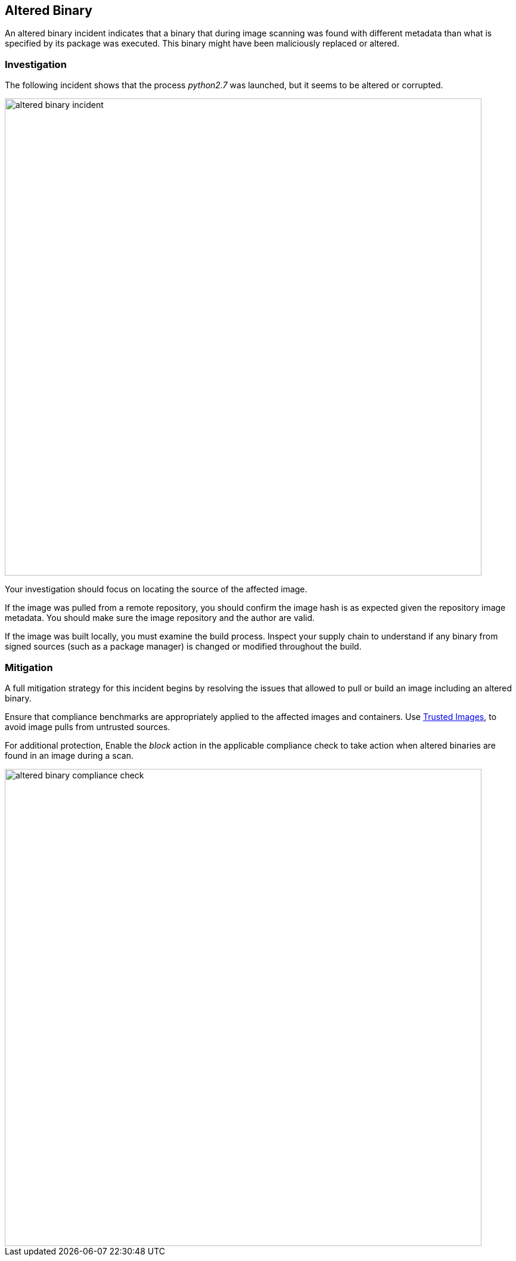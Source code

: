 [#altered-binary]
== Altered Binary

An altered binary incident indicates that a binary that during image scanning was found with different metadata than what is specified by its package was executed. This binary might have been maliciously replaced or altered.

=== Investigation

The following incident shows that the process _python2.7_ was launched, but it seems to be altered or corrupted.

image::runtime-security/altered-binary-incident.png[width=800]

Your investigation should focus on locating the source of the affected image.

If the image was pulled from a remote repository, you should confirm the image hash is as expected given the repository image metadata. You should make sure the image repository and the author are valid.

If the image was built locally, you must examine the build process. Inspect your supply chain to understand if any binary from signed sources (such as a package manager) is changed or modified throughout the build.

=== Mitigation

A full mitigation strategy for this incident begins by resolving the issues that allowed to pull or build an image including an altered binary.

Ensure that compliance benchmarks are appropriately applied to the affected images and containers. Use xref:../../compliance/operations/trusted-images.adoc#[Trusted Images], to avoid image pulls from untrusted sources.

For additional protection, Enable the _block_ action in the applicable compliance check to take action when altered binaries are found in an image during a scan.

image::runtime-security/altered-binary-compliance-check.png[width=800]
